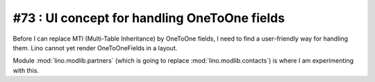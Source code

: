 #73 : UI concept for handling OneToOne fields 
=============================================

Before I can replace MTI (Multi-Table Inheritance) 
by OneToOne fields, 
I need to find a user-friendly way for handling them.
Lino cannot yet render OneToOneFields in a layout.

Module :mod:`lino.modlib.partners` 
(which is going to replace :mod:`lino.modlib.contacts`)
is where I am experimenting with this.

